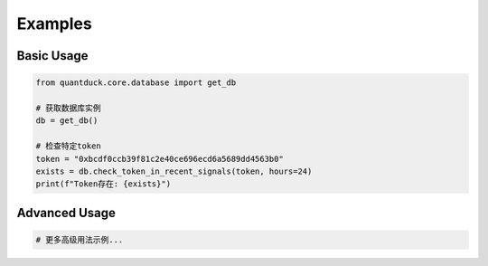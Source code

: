 Examples
========

Basic Usage
----------

.. code-block:: python

    from quantduck.core.database import get_db

    # 获取数据库实例
    db = get_db()

    # 检查特定token
    token = "0xbcdf0ccb39f81c2e40ce696ecd6a5689dd4563b0"
    exists = db.check_token_in_recent_signals(token, hours=24)
    print(f"Token存在: {exists}")

Advanced Usage
-------------

.. code-block:: python

    # 更多高级用法示例...